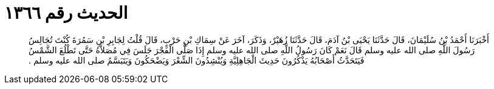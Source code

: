 
= الحديث رقم ١٣٦٦

[quote.hadith]
أَخْبَرَنَا أَحْمَدُ بْنُ سُلَيْمَانَ، قَالَ حَدَّثَنَا يَحْيَى بْنُ آدَمَ، قَالَ حَدَّثَنَا زُهَيْرٌ، وَذَكَرَ، آخَرَ عَنْ سِمَاكِ بْنِ حَرْبٍ، قَالَ قُلْتُ لِجَابِرِ بْنِ سَمُرَةَ كُنْتَ تُجَالِسُ رَسُولَ اللَّهِ صلى الله عليه وسلم قَالَ نَعَمْ كَانَ رَسُولُ اللَّهِ صلى الله عليه وسلم إِذَا صَلَّى الْفَجْرَ جَلَسَ فِي مُصَلاَّهُ حَتَّى تَطْلُعَ الشَّمْسُ فَيَتَحَدَّثُ أَصْحَابُهُ يَذْكُرُونَ حَدِيثَ الْجَاهِلِيَّةِ وَيُنْشِدُونَ الشِّعْرَ وَيَضْحَكُونَ وَيَتَبَسَّمُ صلى الله عليه وسلم ‏.‏